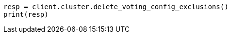 // This file is autogenerated, DO NOT EDIT
// cluster/voting-exclusions.asciidoc:122

[source, python]
----
resp = client.cluster.delete_voting_config_exclusions()
print(resp)
----
